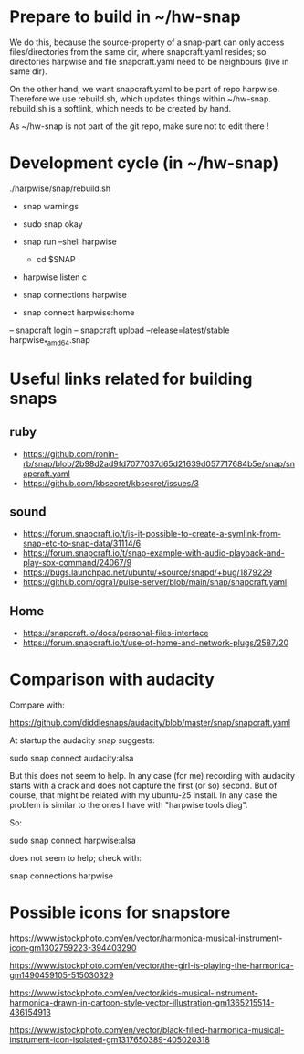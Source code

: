 * Prepare to build in ~/hw-snap

  We do this, because the source-property of a snap-part can only
  access files/directories from the same dir, where snapcraft.yaml
  resides; so directories harpwise and file snapcraft.yaml need to be
  neighbours (live in same dir).

  On the other hand, we want snapcraft.yaml to be part of repo
  harpwise. Therefore we use rebuild.sh, which updates things within
  ~/hw-snap. rebuild.sh is a softlink, which needs to be created by
  hand.

  As ~/hw-snap is not part of the git repo, make sure not to edit there !
    
* Development cycle (in ~/hw-snap)

  ./harpwise/snap/rebuild.sh
  
  - snap warnings
  - sudo snap okay
  
  - snap run --shell harpwise
    - cd $SNAP
  - harpwise listen c

  - snap connections harpwise
  - snap connect harpwise:home
    
  – snapcraft login                                                                                                                      
  – snapcraft upload --release=latest/stable harpwise_*_amd64.snap                                                                         

* Useful links related for building snaps  
** ruby

   - https://github.com/ronin-rb/snap/blob/2b98d2ad9fd7077037d65d21639d057717684b5e/snap/snapcraft.yaml
   - https://github.com/kbsecret/kbsecret/issues/3

** sound

   - https://forum.snapcraft.io/t/is-it-possible-to-create-a-symlink-from-snap-etc-to-snap-data/31114/6
   - https://forum.snapcraft.io/t/snap-example-with-audio-playback-and-play-sox-command/24067/9
   - https://bugs.launchpad.net/ubuntu/+source/snapd/+bug/1879229
   - https://github.com/ogra1/pulse-server/blob/main/snap/snapcraft.yaml

** Home

   - https://snapcraft.io/docs/personal-files-interface
   - https://forum.snapcraft.io/t/use-of-home-and-network-plugs/2587/20

* Comparison with audacity

  Compare with:

  https://github.com/diddlesnaps/audacity/blob/master/snap/snapcraft.yaml
  
  At startup the audacity snap suggests:

  sudo snap connect audacity:alsa
  
  But this does not seem to help. In any case (for me) recording with
  audacity starts with a crack and does not capture the first (or so)
  second. But of course, that might be related with my ubuntu-25
  install. In any case the problem is similar to the ones I have with
  "harpwise tools diag".
  
  So:

  sudo snap connect harpwise:alsa

  does not seem to help; check with:

  snap connections harpwise
  
* Possible icons for snapstore

  https://www.istockphoto.com/en/vector/harmonica-musical-instrument-icon-gm1302759223-394403290

  https://www.istockphoto.com/en/vector/the-girl-is-playing-the-harmonica-gm1490459105-515030329

  https://www.istockphoto.com/en/vector/kids-musical-instrument-harmonica-drawn-in-cartoon-style-vector-illustration-gm1365215514-436154913
  
  https://www.istockphoto.com/en/vector/black-filled-harmonica-musical-instrument-icon-isolated-gm1317650389-405020318

  
